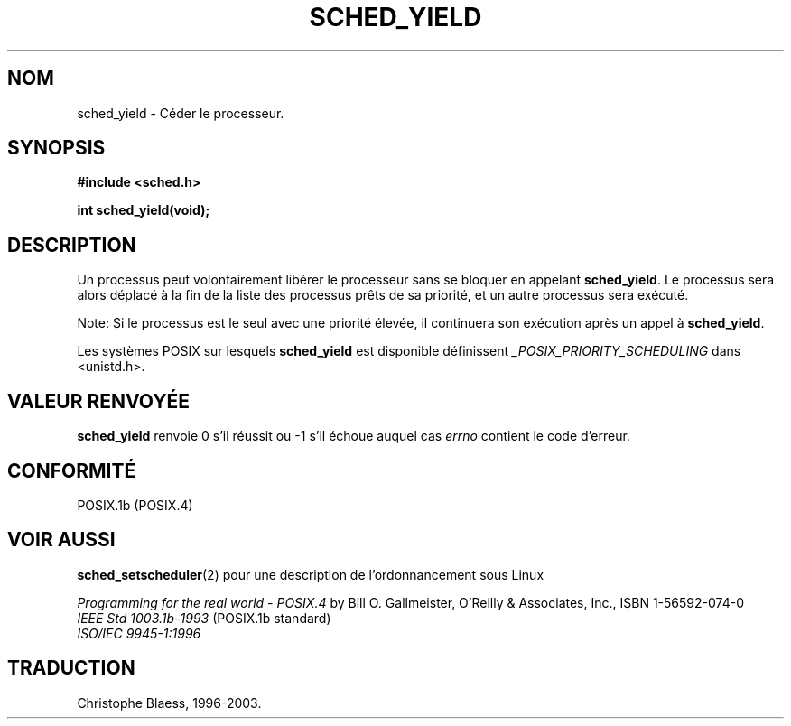 .\" Hey Emacs! This file is -*- nroff -*- source.
.\"
.\" Copyright (C) Tom Bjorkholm & Markus Kuhn, 1996
.\"
.\" This is free documentation; you can redistribute it and/or
.\" modify it under the terms of the GNU General Public License as
.\" published by the Free Software Foundation; either version 2 of
.\" the License, or (at your option) any later version.
.\"
.\" The GNU General Public License's references to "object code"
.\" and "executables" are to be interpreted as the output of any
.\" document formatting or typesetting system, including
.\" intermediate and printed output.
.\"
.\" This manual is distributed in the hope that it will be useful,
.\" but WITHOUT ANY WARRANTY; without even the implied warranty of
.\" MERCHANTABILITY or FITNESS FOR A PARTICULAR PURPOSE.  See the
.\" GNU General Public License for more details.
.\"
.\" You should have received a copy of the GNU General Public
.\" License along with this manual; if not, write to the Free
.\" Software Foundation, Inc., 675 Mass Ave, Cambridge, MA 02139,
.\" USA.
.\"
.\" 1996-04-01 Tom Bjorkholm <tomb@mydata.se>
.\"            First version written
.\" 1996-04-10 Markus Kuhn <mskuhn@cip.informatik.uni-erlangen.de>
.\"            revision
.\"
.\" Traduction 14/10/1996 par Christophe Blaess (ccb@club-internet.fr)
.\" Mise a Jour 8/04/97
.\" Mise a Jour 18/07/2003
.TH SCHED_YIELD 2 "18 juillet 2003" LDP "Manuel du programmeur Linux"
.SH NOM
sched_yield \- Céder le processeur.
.SH SYNOPSIS
.B #include <sched.h>
.sp
\fBint sched_yield(void);
.fi
.SH DESCRIPTION
Un processus peut volontairement libérer le processeur sans se bloquer
en appelant
.BR sched_yield .
Le processus sera alors déplacé à la fin de la liste des processus
prêts de sa priorité, et un autre processus sera exécuté.


Note: Si le processus est le seul avec une priorité élevée, il continuera
son exécution après un appel à
.BR sched_yield .

Les systèmes POSIX sur lesquels
.B sched_yield
est disponible définissent
.I _POSIX_PRIORITY_SCHEDULING
dans <unistd.h>.

.SH "VALEUR RENVOYÉE"
.B sched_yield
renvoie 0 s'il réussit ou \-1 s'il échoue auquel cas
.I errno
contient le code d'erreur.

.SH CONFORMITÉ
POSIX.1b (POSIX.4)
.SH "VOIR AUSSI"
.BR sched_setscheduler (2) 
pour une description de l'ordonnancement sous Linux
.PP
.I Programming for the real world - POSIX.4
by Bill O. Gallmeister, O'Reilly & Associates, Inc., ISBN 1-56592-074-0
.br
.I IEEE Std 1003.1b-1993
(POSIX.1b standard)
.br
.I ISO/IEC 9945-1:1996

.SH TRADUCTION
Christophe Blaess, 1996-2003.
